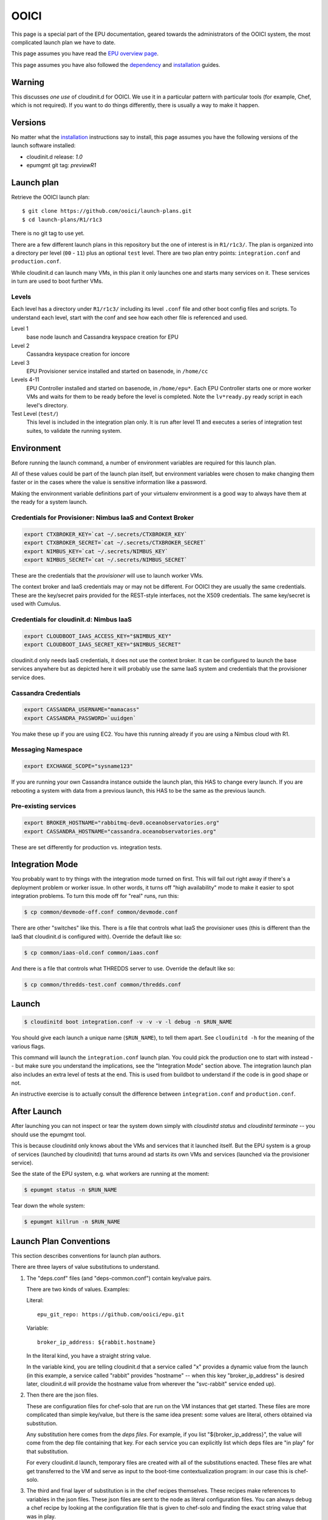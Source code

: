 =====
OOICI
=====

This page is a special part of the EPU documentation, geared towards the administrators of the OOICI system, the most complicated launch plan we have to date.

This page assumes you have read the `EPU overview page <index.html>`_.

This page assumes you have also followed the `dependency <dependencies.html>`_ and `installation <install.html>`_ guides.


Warning
=======

This discusses *one use* of cloudinit.d for OOICI.  We use it in a particular pattern with particular tools (for example, Chef, which is not required).  If you want to do things differently, there is usually a way to make it happen.


Versions
========

No matter what the `installation <install.html>`_ instructions say to install, this page assumes you have the following versions of the launch software installed:

* cloudinit.d release: *1.0*
* epumgmt git tag: *previewR1*


Launch plan
===========

Retrieve the OOICI launch plan::

    $ git clone https://github.com/ooici/launch-plans.git
    $ cd launch-plans/R1/r1c3

There is no git tag to use yet.

There are a few different launch plans in this repository but the one of interest
is in ``R1/r1c3/``. The plan is organized into a directory per level (``00`` - ``11``)
plus an optional ``test`` level. There are two plan entry points: ``integration.conf``
and ``production.conf``.

While cloudinit.d can launch many VMs, in this plan it only launches one and starts many services on it. These services in turn are used to boot further VMs.

Levels
------

Each level has a directory under ``R1/r1c3/`` including its level ``.conf`` file
and other boot config files and scripts. To understand each level, start with the
conf and see how each other file is referenced and used.

Level 1
    base node launch and Cassandra keyspace creation for EPU

Level 2
    Cassandra keyspace creation for ioncore

Level 3
    EPU Provisioner service installed and started on basenode, in ``/home/cc``

Levels 4-11
    EPU Controller installed and started on basenode, in ``/home/epu*``. Each
    EPU Controller starts one or more worker VMs and waits for them to be ready
    before the level is completed. Note the ``lv*ready.py`` ready script in each
    level's directory.

Test Level (``test/``)
    This level is included in the integration plan only. It is run after level 11 and
    executes a series of integration test suites, to validate the running system.
    


Environment
===========

Before running the launch command, a number of environment variables are required for this launch plan.

All of these values could be part of the launch plan itself, but environment variables were chosen to make changing them faster or in the cases where the value is sensitive information like a password.

Making the environment variable definitions part of your virtualenv environment is a good way to always have them at the ready for a system launch.

Credentials for Provisioner: Nimbus IaaS and Context Broker
-----------------------------------------------------------

.. code-block:: bash

    export CTXBROKER_KEY=`cat ~/.secrets/CTXBROKER_KEY`
    export CTXBROKER_SECRET=`cat ~/.secrets/CTXBROKER_SECRET`
    export NIMBUS_KEY=`cat ~/.secrets/NIMBUS_KEY`
    export NIMBUS_SECRET=`cat ~/.secrets/NIMBUS_SECRET`
    
These are the credentials that the *provisioner* will use to launch worker VMs.

The context broker and IaaS credentials may or may not be different.  For OOICI they are usually the same credentials.  These are the key/secret pairs provided for the REST-style interfaces, not the X509 credentials.  The same key/secret is used with Cumulus.


Credentials for cloudinit.d: Nimbus IaaS
----------------------------------------

.. code-block:: bash

    export CLOUDBOOT_IAAS_ACCESS_KEY="$NIMBUS_KEY"
    export CLOUDBOOT_IAAS_SECRET_KEY="$NIMBUS_SECRET"

cloudinit.d only needs IaaS credentials, it does not use the context broker.  It can be configured to launch the base services anywhere but as depicted here it will probably use the same IaaS system and credentials that the provisioner service does.


Cassandra Credentials
---------------------

.. code-block:: bash

    export CASSANDRA_USERNAME="mamacass"
    export CASSANDRA_PASSWORD=`uuidgen`

You make these up if you are using EC2.  You have this running already if you are using a Nimbus cloud with R1.

    
Messaging Namespace
-------------------

.. code-block:: bash

    export EXCHANGE_SCOPE="sysname123"
    
If you are running your own Cassandra instance outside the launch plan, this HAS to change every launch.  If you are rebooting a system with data from a previous launch, this HAS to be the same as the previous launch.


Pre-existing services
---------------------

.. code-block:: bash

    export BROKER_HOSTNAME="rabbitmq-dev0.oceanobservatories.org"
    export CASSANDRA_HOSTNAME="cassandra.oceanobservatories.org"

These are set differently for production vs. integration tests.


Integration Mode
================

You probably want to try things with the integration mode turned on first.  This will fail out right away if there's a deployment problem or worker issue.  In other words, it turns off "high availability" mode to make it easier to spot integration problems.  To turn this mode off for "real" runs, run this:

.. code-block:: none

    $ cp common/devmode-off.conf common/devmode.conf 
   
There are other "switches" like this.  There is a file that controls what IaaS the provisioner uses (this is different than the IaaS that cloudinit.d is configured with).  Override the default like so:
   
.. code-block:: none

    $ cp common/iaas-old.conf common/iaas.conf
   
And there is a file that controls what THREDDS server to use. Override the default like so:
   
.. code-block:: none

    $ cp common/thredds-test.conf common/thredds.conf


Launch
======

.. code-block:: none

    $ cloudinitd boot integration.conf -v -v -v -l debug -n $RUN_NAME

You should give each launch a unique name (``$RUN_NAME``), to tell them apart.  See ``cloudinitd -h`` for the meaning of the various flags.

This command will launch the ``integration.conf`` launch plan.  You could pick the production one to start with instead -- but make sure you understand the implications, see the "Integration Mode" section above.  The integration launch plan also includes an extra level of tests at the end.  This is used from buildbot to understand if the code is in good shape or not.

An instructive exercise is to actually consult the difference between ``integration.conf`` and ``production.conf``.


After Launch
============

After launching you can not inspect or tear the system down simply with *cloudinitd status* and *cloudinitd terminate* -- you should use the epumgmt tool. 

This is because cloudinitd only knows about the VMs and services that it launched itself.  But the EPU system is a group of services (launched by cloudinitd) that turns around ad starts its own VMs and services (launched via the provisioner service).

See the state of the EPU system, e.g. what workers are running at the moment:

.. code-block:: none

    $ epumgmt status -n $RUN_NAME

Tear down the whole system:

.. code-block:: none

    $ epumgmt killrun -n $RUN_NAME


Launch Plan Conventions
=======================

This section describes conventions for launch plan authors.

There are three layers of value substitutions to understand.

1. The "deps.conf" files (and "deps-common.conf") contain key/value pairs.
   
   There are two kinds of values.  Examples:
   
   Literal::

     epu_git_repo: https://github.com/ooici/epu.git
   
   Variable::

     broker_ip_address: ${rabbit.hostname}
     
   In the literal kind, you have a straight string value.
   
   In the variable kind, you are telling cloudinit.d that a service called
   "x" provides a dynamic value from the launch (in this example, a service
   called "rabbit" provides "hostname" -- when this key "broker_ip_address"
   is desired later, cloudinit.d will provide the hostname value from wherever
   the "svc-rabbit" service ended up).

2. Then there are the json files.

   These are configuration files for chef-solo that are run on the VM instances
   that get started.  These files are more complicated than simple key/value,
   but there is the same idea present: some values are literal, others obtained
   via substitution.

   Any substitution here comes from the *deps files*.  For example, if you list
   "${broker_ip_address}", the value will come from the dep file containing that
   key.  For each service you can explicitly list which deps files are "in play"
   for that substitution.
   
   For every cloudinit.d launch, temporary files are created with all of the
   substitutions enacted.  These files are what get transferred to the VM and
   serve as input to the boot-time contextualization program: in our case this
   is chef-solo.
   
3. The third and final layer of substitution is in the chef recipes themselves.
   These recipes make references to variables in the json files.  These json
   files are sent to the node as literal configuration files.  You can always
   debug a chef recipe by looking at the configuration file that is given to
   chef-solo and finding the exact string value that was in play.


Launch Plan JSON
================

Rules for the bootconf json files when using the main recipe "r1app" which is
what we use most of the time.

* ``appretrieve:retrieve_method``

  This can have the value 'archive' or 'git'.
  
  When it is 'archive', the file configured at "appretrieve:archive_url" is
  retrieved over http and it is assumed to be a tar.gz archive.
  
  When it is 'git', the following configurations are used:
  
  * ``appretrieve:git_repo``
  * ``appretrieve:git_branch``
  * ``appretrieve:git_commit``
  
  Note that those are the controls for the "thing installed".
  
  All subsequent dependency resolution happens via the dependency lists that
  come as part of that installation -- by way of the server listed in the
  "appinstall:package_repo" configuration.
  
* ``appinstall:package_repo``

  The "thing installed" has a dependency list and this package repository
  configuration is what is used during the installation process to resolve
  the dependencies.

* ``appinstall:install_method``

  This can have the following values:
  
  * ``py_venv_setup``
    Create a new virtualenv, install using "python setup.py install"

  * ``py_venv_buildout``
    Create a new virtualenv, install using "bootstrap.py" and "bin/buildout"
    
  * Future: more options for "burned" setups.
    
* ``apprun:run_method``

  This can have the following values:

  * ``sh``
    The old default, create a shell script for each service listed in the
    "services" section in the json file.  Then start that shell script (unless
    the service is also listed in the "do_not_start" section, for an example
    see the provisioner.json file).
    
  * ``supervised``
    The new default, each service listed in the "services" section in the json
    file is watched by a supervisor process.  This will monitor the unix process
    and communicate failures off of the machine.
